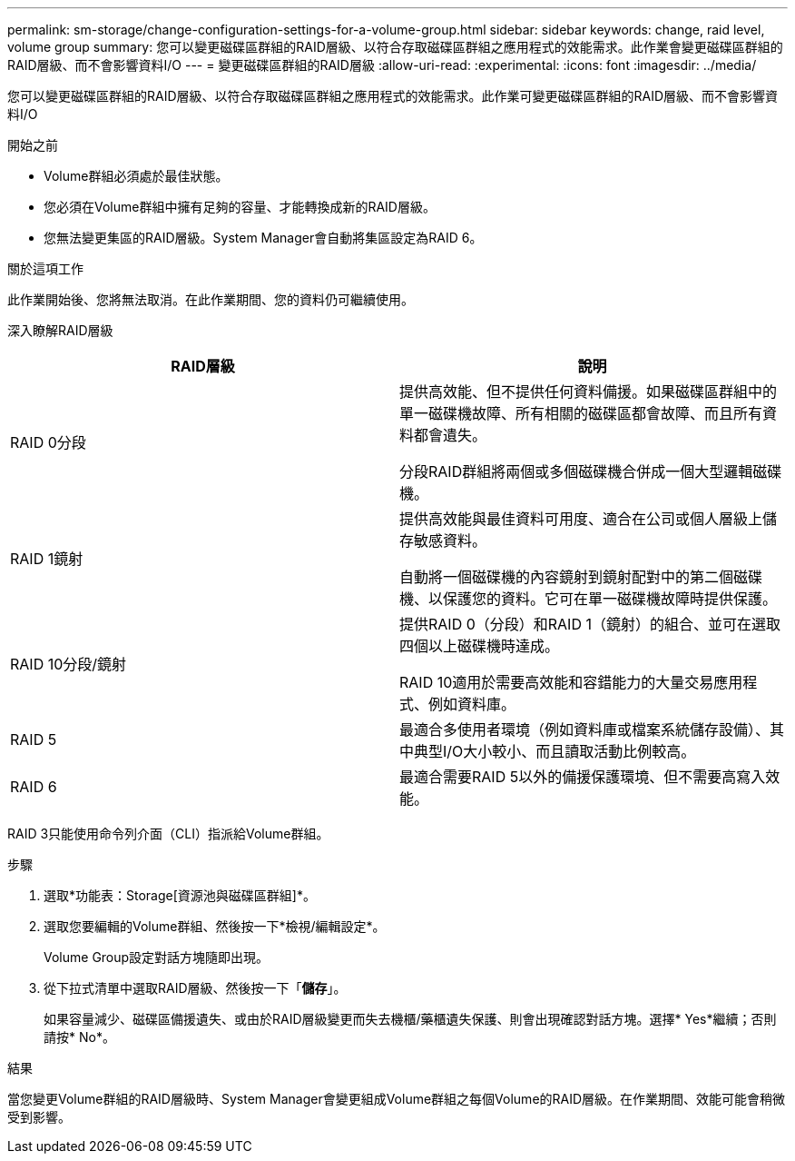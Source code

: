 ---
permalink: sm-storage/change-configuration-settings-for-a-volume-group.html 
sidebar: sidebar 
keywords: change, raid level, volume group 
summary: 您可以變更磁碟區群組的RAID層級、以符合存取磁碟區群組之應用程式的效能需求。此作業會變更磁碟區群組的RAID層級、而不會影響資料I/O 
---
= 變更磁碟區群組的RAID層級
:allow-uri-read: 
:experimental: 
:icons: font
:imagesdir: ../media/


[role="lead"]
您可以變更磁碟區群組的RAID層級、以符合存取磁碟區群組之應用程式的效能需求。此作業可變更磁碟區群組的RAID層級、而不會影響資料I/O

.開始之前
* Volume群組必須處於最佳狀態。
* 您必須在Volume群組中擁有足夠的容量、才能轉換成新的RAID層級。
* 您無法變更集區的RAID層級。System Manager會自動將集區設定為RAID 6。


.關於這項工作
此作業開始後、您將無法取消。在此作業期間、您的資料仍可繼續使用。

深入瞭解RAID層級

[cols="2*"]
|===
| RAID層級 | 說明 


 a| 
RAID 0分段
 a| 
提供高效能、但不提供任何資料備援。如果磁碟區群組中的單一磁碟機故障、所有相關的磁碟區都會故障、而且所有資料都會遺失。

分段RAID群組將兩個或多個磁碟機合併成一個大型邏輯磁碟機。



 a| 
RAID 1鏡射
 a| 
提供高效能與最佳資料可用度、適合在公司或個人層級上儲存敏感資料。

自動將一個磁碟機的內容鏡射到鏡射配對中的第二個磁碟機、以保護您的資料。它可在單一磁碟機故障時提供保護。



 a| 
RAID 10分段/鏡射
 a| 
提供RAID 0（分段）和RAID 1（鏡射）的組合、並可在選取四個以上磁碟機時達成。

RAID 10適用於需要高效能和容錯能力的大量交易應用程式、例如資料庫。



 a| 
RAID 5
 a| 
最適合多使用者環境（例如資料庫或檔案系統儲存設備）、其中典型I/O大小較小、而且讀取活動比例較高。



 a| 
RAID 6
 a| 
最適合需要RAID 5以外的備援保護環境、但不需要高寫入效能。

|===
RAID 3只能使用命令列介面（CLI）指派給Volume群組。

.步驟
. 選取*功能表：Storage[資源池與磁碟區群組]*。
. 選取您要編輯的Volume群組、然後按一下*檢視/編輯設定*。
+
Volume Group設定對話方塊隨即出現。

. 從下拉式清單中選取RAID層級、然後按一下「*儲存*」。
+
如果容量減少、磁碟區備援遺失、或由於RAID層級變更而失去機櫃/藥櫃遺失保護、則會出現確認對話方塊。選擇* Yes*繼續；否則請按* No*。



.結果
當您變更Volume群組的RAID層級時、System Manager會變更組成Volume群組之每個Volume的RAID層級。在作業期間、效能可能會稍微受到影響。
